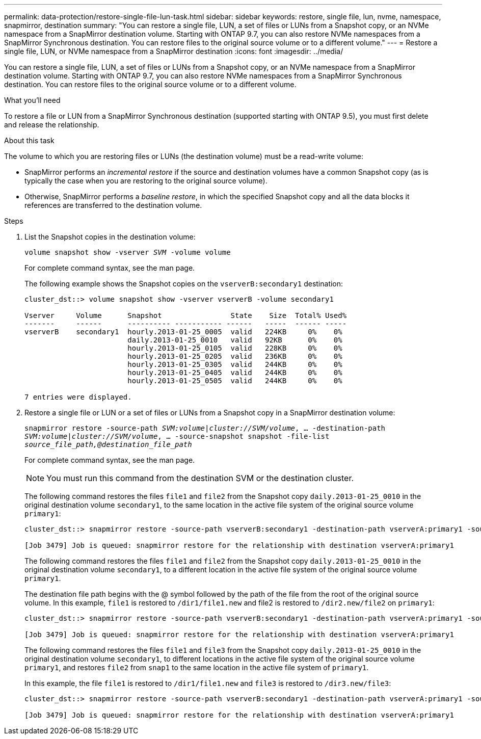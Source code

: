 ---
permalink: data-protection/restore-single-file-lun-task.html
sidebar: sidebar
keywords: restore, single file, lun, nvme, namespace, snapmirror, destination
summary: "You can restore a single file, LUN, a set of files or LUNs from a Snapshot copy, or an NVMe namespace from a SnapMirror destination volume. Starting with ONTAP 9.7, you can also restore NVMe namespaces from a SnapMirror Synchronous destination. You can restore files to the original source volume or to a different volume."
---
= Restore a single file, LUN, or NVMe namespace from a SnapMirror destination
:icons: font
:imagesdir: ../media/

[.lead]
You can restore a single file, LUN, a set of files or LUNs from a Snapshot copy, or an NVMe namespace from a SnapMirror destination volume. Starting with ONTAP 9.7, you can also restore NVMe namespaces from a SnapMirror Synchronous destination. You can restore files to the original source volume or to a different volume.

.What you'll need

To restore a file or LUN from a SnapMirror Synchronous destination (supported starting with ONTAP 9.5), you must first delete and release the relationship.

.About this task

The volume to which you are restoring files or LUNs (the destination volume) must be a read-write volume:

* SnapMirror performs an _incremental restore_ if the source and destination volumes have a common Snapshot copy (as is typically the case when you are restoring to the original source volume).
* Otherwise, SnapMirror performs a _baseline restore_, in which the specified Snapshot copy and all the data blocks it references are transferred to the destination volume.

.Steps

. List the Snapshot copies in the destination volume:
+
`volume snapshot show -vserver _SVM_ -volume volume`
+
For complete command syntax, see the man page.
+
The following example shows the Snapshot copies on the `vserverB:secondary1` destination:
+
----

cluster_dst::> volume snapshot show -vserver vserverB -volume secondary1

Vserver     Volume      Snapshot                State    Size  Total% Used%
-------     ------      ---------- ----------- ------   -----  ------ -----
vserverB    secondary1  hourly.2013-01-25_0005  valid   224KB     0%    0%
                        daily.2013-01-25_0010   valid   92KB      0%    0%
                        hourly.2013-01-25_0105  valid   228KB     0%    0%
                        hourly.2013-01-25_0205  valid   236KB     0%    0%
                        hourly.2013-01-25_0305  valid   244KB     0%    0%
                        hourly.2013-01-25_0405  valid   244KB     0%    0%
                        hourly.2013-01-25_0505  valid   244KB     0%    0%

7 entries were displayed.
----

. Restore a single file or LUN or a set of files or LUNs from a Snapshot copy in a SnapMirror destination volume:
+
`snapmirror restore -source-path _SVM:volume_|_cluster://SVM/volume_, ... -destination-path _SVM:volume_|_cluster://SVM/volume_, ... -source-snapshot snapshot -file-list _source_file_path,@destination_file_path_`
+
For complete command syntax, see the man page.
+
[NOTE]
====
You must run this command from the destination SVM or the destination cluster.
====
+
The following command restores the files `file1` and `file2` from the Snapshot copy `daily.2013-01-25_0010` in the original destination volume `secondary1`, to the same location in the active file system of the original source volume `primary1`:
+
----

cluster_dst::> snapmirror restore -source-path vserverB:secondary1 -destination-path vserverA:primary1 -source-snapshot daily.2013-01-25_0010 -file-list /dir1/file1,/dir2/file2

[Job 3479] Job is queued: snapmirror restore for the relationship with destination vserverA:primary1
----
+
The following command restores the files `file1` and `file2` from the Snapshot copy `daily.2013-01-25_0010` in the original destination volume `secondary1`, to a different location in the active file system of the original source volume `primary1`.
+
The destination file path begins with the @ symbol followed by the path of the file from the root of the original source volume. In this example, `file1` is restored to `/dir1/file1.new` and file2 is restored to `/dir2.new/file2` on `primary1`:
+
----

cluster_dst::> snapmirror restore -source-path vserverB:secondary1 -destination-path vserverA:primary1 -source-snapshot daily.2013-01-25_0010 -file-list /dir/file1,@/dir1/file1.new,/dir2/file2,@/dir2.new/file2

[Job 3479] Job is queued: snapmirror restore for the relationship with destination vserverA:primary1
----
+
The following command restores the files `file1` and `file3` from the Snapshot copy `daily.2013-01-25_0010` in the original destination volume `secondary1`, to different locations in the active file system of the original source volume `primary1`, and restores `file2` from `snap1` to the same location in the active file system of `primary1`.
+
In this example, the file `file1` is restored to `/dir1/file1.new` and `file3` is restored to `/dir3.new/file3`:
+
----

cluster_dst::> snapmirror restore -source-path vserverB:secondary1 -destination-path vserverA:primary1 -source-snapshot daily.2013-01-25_0010 -file-list /dir/file1,@/dir1/file1.new,/dir2/file2,/dir3/file3,@/dir3.new/file3

[Job 3479] Job is queued: snapmirror restore for the relationship with destination vserverA:primary1
----
